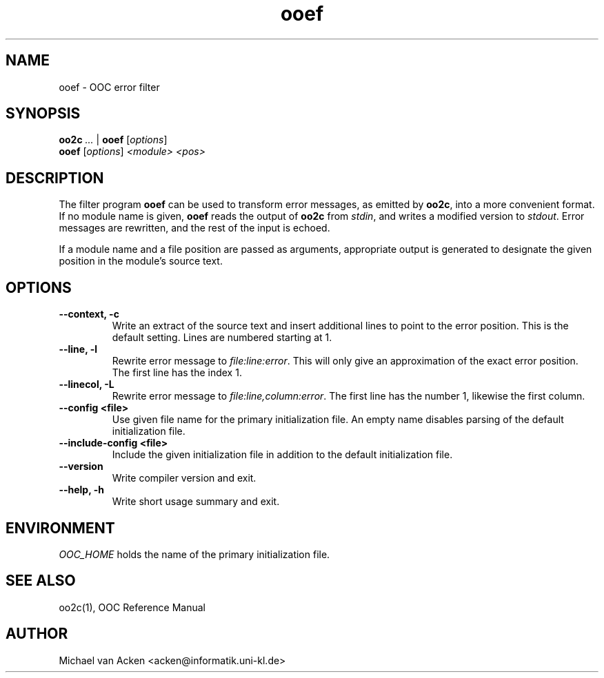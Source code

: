 .TH ooef 1
.UC 5
.SH NAME
ooef \- OOC error filter
.SH SYNOPSIS
.B oo2c 
.I ... 
|
.B ooef
.RI [ options ]
.br
.B ooef
.RI [ options ]
.I <module>
.I <pos>
.SH DESCRIPTION
The filter program 
.B ooef
can be used to transform error messages, as emitted by
.BR oo2c ,
into a more convenient format.  If no module name is given,
.B ooef
reads the output of 
.B oo2c
from 
.IR stdin ,
and writes a modified version to 
.IR stdout .
Error messages are rewritten, and the rest of the input is echoed.

If a module name and a file position are passed as arguments,
appropriate output is generated to designate the given position
in the module's source text.
.SH OPTIONS
.TP
.B --context, -c
Write an extract of the source text and insert additional lines to
point to the error position.  This is the default setting.  Lines
are numbered starting at 1.
.TP
.B --line, -l
Rewrite error message to
.IR file:line:error .
This will only give an approximation of the exact error position.  The
first line has the index 1.
.TP
.B --linecol, -L
Rewrite error message to
.IR file:line,column:error .
The first line has the number 1, likewise the first column.
.TP
.B --config <file>
Use given file name for the primary initialization file.  An empty
name disables parsing of the default initialization file.
.TP
.B --include-config <file>
Include the given initialization file in addition to the default
initialization file.
.TP
.B --version
Write compiler version and exit.
.TP
.B --help, -h
Write short usage summary and exit.
.SH ENVIRONMENT
.I OOC_HOME
holds the name of the primary initialization file.
.SH SEE ALSO
oo2c(1), OOC Reference Manual
.SH AUTHOR
Michael van Acken <acken@informatik.uni-kl.de>
